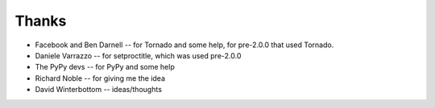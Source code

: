 .. _thanks:

======
Thanks
======

- Facebook and Ben Darnell -- for Tornado and some help, for pre-2.0.0 that used
  Tornado.
- Daniele Varrazzo -- for setproctitle, which was used pre-2.0.0
- The PyPy devs -- for PyPy and some help
- Richard Noble -- for giving me the idea
- David Winterbottom -- ideas/thoughts
